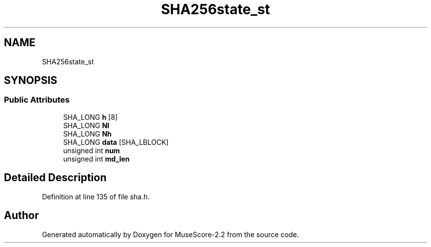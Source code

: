 .TH "SHA256state_st" 3 "Mon Jun 5 2017" "MuseScore-2.2" \" -*- nroff -*-
.ad l
.nh
.SH NAME
SHA256state_st
.SH SYNOPSIS
.br
.PP
.SS "Public Attributes"

.in +1c
.ti -1c
.RI "SHA_LONG \fBh\fP [8]"
.br
.ti -1c
.RI "SHA_LONG \fBNl\fP"
.br
.ti -1c
.RI "SHA_LONG \fBNh\fP"
.br
.ti -1c
.RI "SHA_LONG \fBdata\fP [SHA_LBLOCK]"
.br
.ti -1c
.RI "unsigned int \fBnum\fP"
.br
.ti -1c
.RI "unsigned int \fBmd_len\fP"
.br
.in -1c
.SH "Detailed Description"
.PP 
Definition at line 135 of file sha\&.h\&.

.SH "Author"
.PP 
Generated automatically by Doxygen for MuseScore-2\&.2 from the source code\&.
